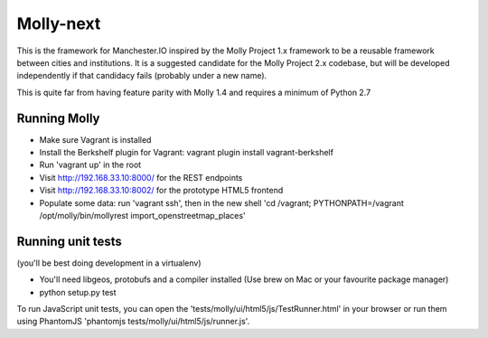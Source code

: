 Molly-next
==========

.. image:: https://secure.travis-ci.org/ManchesterIO/mollyproject-next.png
    :target: http://travis-ci.org/ManchesterIO/mollyproject-next
    :alt: Build Status

This is the framework for Manchester.IO inspired by the Molly Project 1.x framework to be a reusable framework between
cities and institutions. It is a suggested candidate for the Molly Project 2.x codebase, but will be developed
independently if that candidacy fails (probably under a new name).

This is quite far from having feature parity with Molly 1.4 and requires a minimum of Python 2.7

Running Molly
-------------

* Make sure Vagrant is installed
* Install the Berkshelf plugin for Vagrant: vagrant plugin install vagrant-berkshelf
* Run 'vagrant up' in the root
* Visit http://192.168.33.10:8000/ for the REST endpoints
* Visit http://192.168.33.10:8002/ for the prototype HTML5 frontend
* Populate some data: run 'vagrant ssh', then in the new shell 'cd /vagrant; PYTHONPATH=/vagrant /opt/molly/bin/mollyrest import_openstreetmap_places'

Running unit tests
------------------

(you'll be best doing development in a virtualenv)

* You'll need libgeos, protobufs and a compiler installed (Use brew on Mac or your favourite package manager)
* python setup.py test

To run JavaScript unit tests, you can open the 'tests/molly/ui/html5/js/TestRunner.html' in your browser or run
them using PhantomJS 'phantomjs tests/molly/ui/html5/js/runner.js'.
